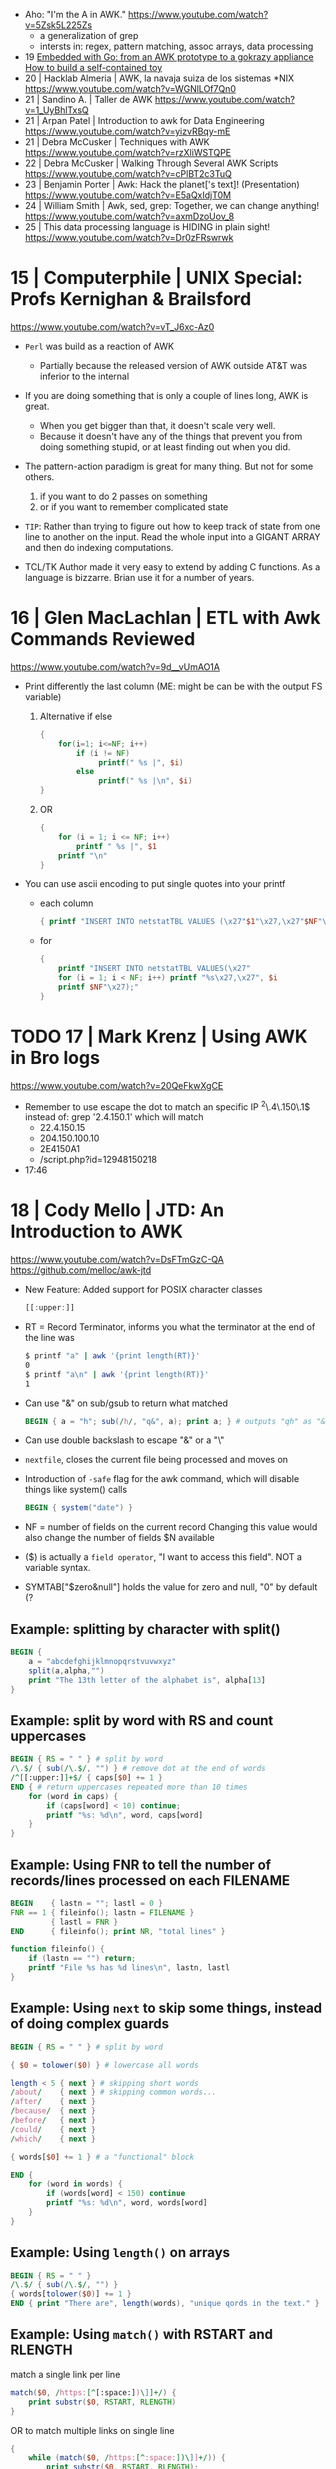 - Aho: "I'm the A in AWK." https://www.youtube.com/watch?v=5Zsk5L225Zs
  - a generalization of grep
  - intersts in: regex, pattern matching, assoc arrays, data processing
- 19 [[https://www.youtube.com/watch?v=zOTa1sM1eWg][Embedded with Go: from an AWK prototype to a gokrazy appliance How to build a self-contained toy]]
- 20 | Hacklab Almeria | AWK, la navaja suiza de los sistemas *NIX https://www.youtube.com/watch?v=WGNlLOf7Qn0
- 21 | Sandino A.      | Taller de AWK https://www.youtube.com/watch?v=1_UyBhlTxsQ
- 21 | Arpan Patel     | Introduction to awk for Data Engineering https://www.youtube.com/watch?v=yizvRBqy-mE
- 21 | Debra McCusker  | Techniques with AWK https://www.youtube.com/watch?v=rzXliWSTQPE
- 22 | Debra McCusker  | Walking Through Several AWK Scripts https://www.youtube.com/watch?v=cPlBT2c3TuQ
- 23 | Benjamin Porter | Awk: Hack the planet['s text]! (Presentation) https://www.youtube.com/watch?v=E5aQxIdjT0M
- 24 | William Smith   | Awk, sed, grep: Together, we can change anything! https://www.youtube.com/watch?v=axmDzoUov_8
- 25 | This data processing language is HIDING in plain sight! https://www.youtube.com/watch?v=Dr0zFRswrwk
* 15 | Computerphile   | UNIX Special: Profs Kernighan & Brailsford
  https://www.youtube.com/watch?v=vT_J6xc-Az0

- =Perl= was build as a reaction of AWK
  - Partially because the released version of AWK outside AT&T was inferior to the internal

- If you are doing something that is only a couple of lines long, AWK is great.
  - When you get bigger than that, it doesn't scale very well.
  - Because it doesn't have any of the things that prevent you from doing something stupid, or at least finding out when you did.

- The pattern-action paradigm is great for many thing.
  But not for some others.
  1) if you want to do 2 passes on something
  2) or if you want to remember complicated state

- ~TIP~:
  Rather than trying to figure out how to keep track of state from one line to another on the input.
  Read the whole input into a GIGANT ARRAY and then do indexing computations.

- TCL/TK
  Author made it very easy to extend by adding C functions.
  As a language is bizzarre.
  Brian use it for a number of years.

* 16 | Glen MacLachlan | ETL with Awk Commands Reviewed

https://www.youtube.com/watch?v=9d__vUmAO1A

- Print differently the last column (ME: might be can be with the output FS variable)
  1) Alternative if else
    #+begin_src awk
      {
          for(i=1; i<=NF; i++)
              if (i != NF)
                   printf(" %s |", $i)
              else
                   printf(" %s |\n", $i)
      }
   #+end_src
  2) OR
     #+begin_src awk
       {
           for (i = 1; i <= NF; i++)
               printf " %s |", $1
           printf "\n"
       }
     #+end_src

- You can use ascii encoding to put single quotes into your printf
  - each column
    #+begin_src awk
      { printf "INSERT INTO netstatTBL VALUES (\x27"$1"\x27,\x27"$NF"\x27);" }
    #+end_src
  - for
    #+begin_src awk
      {
          printf "INSERT INTO netstatTBL VALUES(\x27"
          for (i = 1; i < NF; i++) printf "%s\x27,\x27", $i
          printf $NF"\x27);"
      }
    #+end_src

* TODO 17 | Mark Krenz      | Using AWK in Bro logs
https://www.youtube.com/watch?v=20QeFkwXgCE
- Remember to use escape the dot to match an specific IP ^2\.4\.150\.1$
  instead of: grep '2.4.150.1' which will match
  - 22.4.150.15
  - 204.150.100.10
  - 2E4150A1
  - /script.php?id=12948150218
- 17:46
* 18 | Cody Mello      | JTD: An Introduction to AWK
  https://www.youtube.com/watch?v=DsFTmGzC-QA
  https://github.com/melloc/awk-jtd
 - New Feature: Added support for POSIX character classes
   #+begin_src awk
     [[:upper:]]
   #+end_src
 - RT = Record Terminator, informs you what the terminator at the end of the line was
   #+begin_src sh
     $ printf "a" | awk '{print length(RT)}'
     0
     $ printf "a\n" | awk '{print length(RT)}'
     1
   #+end_src
 - Can use "&" on sub/gsub to return what matched
   #+begin_src awk
     BEGIN { a = "h"; sub(/h/, "q&", a); print a; } # outputs "qh" as "&" matches anything matched
   #+end_src
 - Can use double backslash to escape "&" or a "\"
 - =nextfile=, closes the current file being processed and moves on
 - Introduction of =-safe= flag for the awk command, which will disable things like system() calls
   #+begin_src awk
     BEGIN { system("date") }
   #+end_src
 - NF = number of fields on the current record
   Changing this value would also change the number of fields $N available
 - ($) is actually a =field operator=, "I want to access this field". NOT a variable syntax.
 - SYMTAB["$zero&null"] holds the value for zero and null, "0" by default (?
** Example: splitting by character with split()
#+begin_src awk
  BEGIN {
      a = "abcdefghijklmnopqrstvuvwxyz"
      split(a,alpha,"")
      print "The 13th letter of the alphabet is", alpha[13]
  }
#+end_src
** Example: split by word with RS and count uppercases
#+begin_src awk
  BEGIN { RS = " " } # split by word
  /\.$/ { sub(/\.$/, "") } # remove dot at the end of words
  /^[[:upper:]]+$/ { caps[$0] += 1 }
  END { # return uppercases repeated more than 10 times
      for (word in caps) {
          if (caps[word] < 10) continue;
          printf "%s: %d\n", word, caps[word]
      }
  }
#+end_src
** Example: Using FNR to tell the number of records/lines processed on each FILENAME
#+begin_src awk
  BEGIN    { lastn = ""; lastl = 0 }
  FNR == 1 { fileinfo(); lastn = FILENAME }
           { lastl = FNR }
  END      { fileinfo(); print NR, "total lines" }

  function fileinfo() {
      if (lastn == "") return;
      printf "File %s has %d lines\n", lastn, lastl
  }
#+end_src
** Example: Using =next= to skip some things, instead of doing complex guards
#+begin_src awk
  BEGIN { RS = " " } # split by word

  { $0 = tolower($0) } # lowercase all words

  length < 5 { next } # skipping short words
  /about/    { next } # skipping common words...
  /after/    { next }
  /because/  { next }
  /before/   { next }
  /could/    { next }
  /which/    { next }

  { words[$0] += 1 } # a "functional" block

  END {
      for (word in words) {
          if (words[word] < 150) continue
          printf "%s: %d\n", word, words[word]
      }
  }
#+end_src
** Example: Using =length()= on arrays
#+begin_src awk
  BEGIN { RS = " " }
  /\.$/ { sub(/\.$/, "") }
  { words[tolower($0)] += 1 }
  END { print "There are", length(words), "unique qords in the text." }
#+end_src
** Example: Using =match()= with RSTART and RLENGTH
match a single link per line
#+begin_src awk
  match($0, /https:[^[:space:])\]]+/) {
      print substr($0, RSTART, RLENGTH)
  }
#+end_src
OR to match multiple links on single line
#+begin_src awk
  {
      while (match($0, /https:[^:space:])\]]+/)) {
          print substr($0, RSTART, RLENGTH);
          $0 = substr($0, RSTART+RLENGTH);
      }
  }
#+end_src
** Example: evaluating strings as regular expression at runtime
#+begin_src awk
  BEGIN {
      if (ARGC != 2) {
          print "Please provide an argument!" > "/dev/stderr";
          exit 2;
      }
      for (var in ENVIRON) {
          if (var ~ ARGV[1]) { # using a string given by the user as a regular expression
              print var "=" ENVIRON[var];
          }
      }
  }
#+end_src
* 20 | Cody Mello      | An AWK love story

https://www.youtube.com/watch?v=IfhMUed9RSE

- Concatenation
  $ cut -d: -f2 students.txt | xargs printf "%s@example.edu"
  $ awk -F: '{ print $2 "@example.edu" }' students.txt
- Instead of looping...
  #+begin_src sh
    while IFS=, read user p1 p2 p3 p4; do
        (( p1 + p2 + p3 + p4 < 70 )) && echo "${user}"
    done < grades.csv
  #+end_src
- ..awk
  $ awk -F, '$2 + $3 + $4 + $5 < 70 { print $1 }' grades.csv
- Splitting a file/input into multiple files
  $ fwadm list -p -o uuid,owner_uuid,rule | \
       awk -F: '$2 != "~" { print >> "rules/"$2 }'
- Perl has a "-p" flag which has a BEGIN, END and all other content will run for every line

* 21 | Earthly         | Unlock the Power of AWK: Learn This Tool in Minutes!
2023 https://www.youtube.com/watch?v=yJek26lyXZ0
2021 https://earthly.dev/blog/awk-examples/
- Can use $() to perform calculation on the fly (?)
  #+begin_src awk
    $ awk -F '\t' '{ print $NF "\t" $(NF-2)}' bookreviews.tsv
  #+end_src
** HN Comments
One tip I have to make large-ish awk programs readable is to name the
columns in the BEGIN section. Then, you'd use $colname instead of $1,
$2, etc. for instance:
#+begin_src awk
BEGIN{ item_type = 1; item_name = 2; price = 3; sale = 4; #etc }
#+end_src
Now, in place of $1, you'd say $item_type which significantly improves
overall readability of the code.
* 22 | Computerphile   | Coffee with Brian Kernighan
https://www.youtube.com/watch?v=GNyQxXw_oMQ
- Associative arrays comes from Snowball4. You can build every other datastructure with them. (ME: lua?)
- The regular expressions supported in _AWK_ are of the "egrep" class
- Fortran is terrible for text
  Cobol is great at the record based stuff
- About AWK
  "You got to be careful (with AWK) because is essentially a ~pattern matched~ language.
   What it is done next is not necesarilly a straighforward linear flowthrough that you can trace.
   You gotta be asking all the time: "ok is this going to ~pattern match~?, ok what do I do now?"
   My worry is that...the longer the list of *matches* gets the more that I am scare stiffed of getting a premature
   *match* or a too late *match* because my ability to handle a stack of =regular expression= isn't as good as _AWK's_
   You gotta be careful."
- About Cobol
  "...when I came across COBOL and it finally came to me that a lot of
   my problem in understanding what it was doing was that it was
   actually doing arithmetic on what came down to it were character
   representations, instead of binary."
